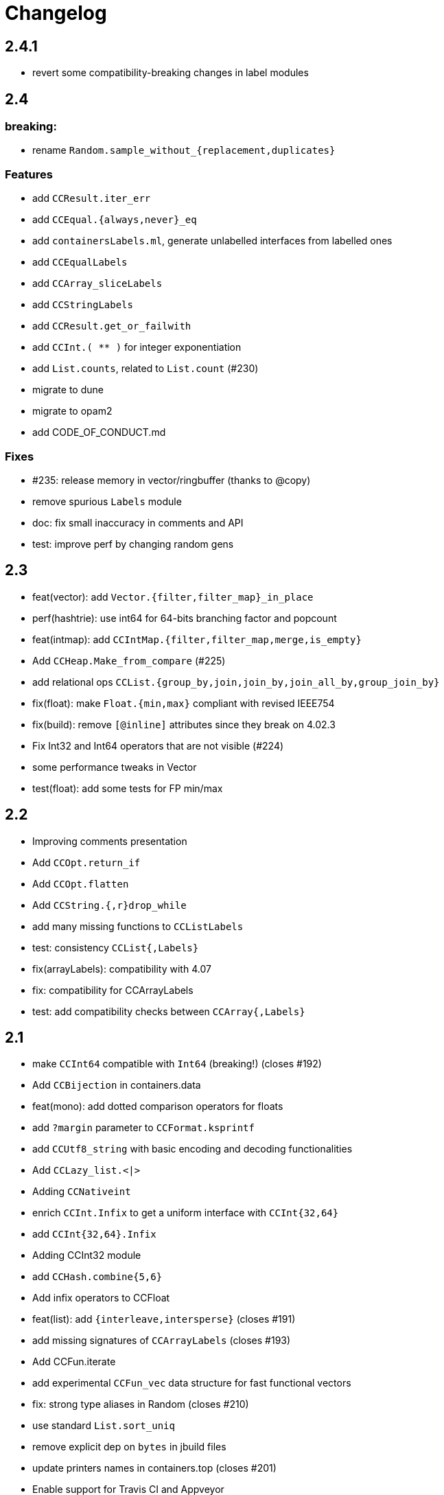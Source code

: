 = Changelog

== 2.4.1

- revert some compatibility-breaking changes in label modules

== 2.4

=== breaking:

- rename `Random.sample_without_{replacement,duplicates}`

=== Features

- add `CCResult.iter_err`
- add `CCEqual.{always,never}_eq`
- add `containersLabels.ml`, generate unlabelled interfaces from labelled ones
- add `CCEqualLabels`
- add `CCArray_sliceLabels`
- add `CCStringLabels`
- add `CCResult.get_or_failwith`
- add `CCInt.( ** )` for integer exponentiation
- add `List.counts`, related to `List.count` (#230)

- migrate to dune
- migrate to opam2
- add CODE_OF_CONDUCT.md

=== Fixes

- #235: release memory in vector/ringbuffer (thanks to @copy)
- remove spurious `Labels` module
- doc: fix small inaccuracy in comments and API
- test: improve perf by changing random gens

== 2.3

- feat(vector): add `Vector.{filter,filter_map}_in_place`
- perf(hashtrie): use int64 for 64-bits branching factor and popcount
- feat(intmap): add `CCIntMap.{filter,filter_map,merge,is_empty}`
- Add `CCHeap.Make_from_compare` (#225)
- add relational ops `CCList.{group_by,join,join_by,join_all_by,group_join_by}`

- fix(float): make `Float.{min,max}` compliant with revised IEEE754
- fix(build): remove `[@inline]` attributes since they break on 4.02.3
- Fix Int32 and Int64 operators that are not visible (#224)

- some performance tweaks in Vector
- test(float): add some tests for FP min/max

== 2.2

- Improving comments presentation
- Add `CCOpt.return_if`
- Add `CCOpt.flatten`
- Add `CCString.{,r}drop_while`
- add many missing functions to `CCListLabels`
- test: consistency `CCList{,Labels}`

- fix(arrayLabels): compatibility with 4.07
- fix: compatibility for CCArrayLabels
- test: add compatibility checks between `CCArray{,Labels}`

== 2.1

- make `CCInt64` compatible with `Int64` (breaking!) (closes #192)

- Add `CCBijection` in containers.data
- feat(mono): add dotted comparison operators for floats
- add `?margin` parameter to `CCFormat.ksprintf`
- add `CCUtf8_string` with basic encoding and decoding functionalities
- Add `CCLazy_list.<|>`
- Adding `CCNativeint`
- enrich `CCInt.Infix` to get a uniform interface with `CCInt{32,64}`
- add `CCInt{32,64}.Infix`
- Adding CCInt32 module
- add `CCHash.combine{5,6}`
- Add infix operators to CCFloat
- feat(list): add `{interleave,intersperse}` (closes #191)
- add missing signatures of `CCArrayLabels` (closes #193)
- Add CCFun.iterate
- add experimental `CCFun_vec` data structure for fast functional vectors

- fix: strong type aliases in Random (closes #210)
- use standard `List.sort_uniq`
- remove explicit dep on `bytes` in jbuild files
- update printers names in containers.top (closes #201)
- Enable support for Travis CI and Appveyor
- test deps are required when we run tests
- point to JST's blog post on poly compare

== 2.0

=== breaking

- move to jbuilder (closes #165), requiring at least OCaml 4.02
- become defensive w.r.t polymorphic operators:
  * Internally shadow polymorphic operators and functions from Pervasives
    by `include CCMonomorphic` in `Containers` module
  * Shadow the physical equality operator
  * Shadow polymorphic functions in `CCList`
- rename `print` to `pp` for Format printers (closes #153, #181)
- remove `CCFlatHashtbl`

=== others

- many typos and style fixes  (from Fourchaux)
- Add `CCList.iteri2` and `CCList.foldi2`
- remove `PARAM.min_size` in `CCPool`
- Add `CCEqual.physical`
- Avoid uses of the polymorphic operators
- Add a `CCMonomorphic` module shipped into a `containers.monomorphic` library
- make complexity of `Array.lookup` explicit (closes #174)
- add `CCFormat.lazy_{or,force}` for printing thunks
- now that ocaml >= 4.02 is required, use `Format.pp_print_text` directly
- add `CCHeap.delete_{one,all}`
- add `CCList.tail_opt`


- remove qtest makefile and use a script instead
- add many tests
- fix bug in `CCRAL.drop` (see #184)
- `CCFormat`: fix support of unrecognized styles
- fix bug: don't reverse twice in `CCList.repeat`

== 1.5.1, 1.5.2

- re-export `Format` types and functions in `CCFormat`

== 1.5

- have `CCList.{get,insert,set}_at_idx` work with negative indices
- Add CCCache.add
- missing function in `CCListLabels`
- Allow negative indexes in CCList.remove_at_idx
- add an optional `drop` parameter to string-splitting functions
- add `Hash.const0` for trivial hash function that ignores its input
- improve compatibility with the stdlib
- Add List.count
- Add String.is_empty
- add missing compatibility functions: `{assoc_opt,assq_opt}`
- backport some functions added in 4.05 in `CCList`
- add functions from 4.05 into `CC{Map,Set}`
- Implement `CCImmutArray.sub`
- bugfix in `CCTrie.Make`: Remove polymorphic comparison

- remove dependency on cppo
- add travis support
- update doc of `CCList.cartesian_product`, which returns results in unspecified order (close #154)
- fix containers.top (closes #155)

== 1.4

- add `CCMap.union`
- add `CCRef.swap`
- add `CCArray.swap`
- change signature of `CCWBTree.get_rank`
- add `CCWBTree.get_rank{,_exn}`

- more efficient `List.map` Using efficient chunking algorithm
- Fix `CCVector.append_array` (empty vector case)
- `CCFQueue.take_back_exn` raised InvalidArg instead of Empty on an empty queue
- faster `CCString.{prefix,suffix}`
- speed improvements and benchmarks for `CCString.{prefix,suffix}`

- add ocp-indent file
- fix `CCFun.tap` example in doc
- specify behavior of `CCFQueue.take_{front,back}_l` in some corner cases
- More tests for CCVector.append and CCVector.append_array
- assertions and cleanup in `CCPool`

== 1.3

- deprecate `CCBool.negate`
- add `CCString.compare_natural` (closes #146)
- add callbacks in `CCCache.with_cache{,_rec}` (closes #140)
- tail-rec `CCList.split` (by @bikalgurung, see #138)
- change `CCRingBuffer.peek_{front,back}` to return options (closes #127)
- add `CCRingBuffer.is_full`
- add `CCArray.find_map{,_i}`, deprecated older names (closes #129)
- add `CCList.{keep,all}_{some,ok}` (closes #124)
- large refactor of `CCSimple_queue` (close #125)
- add `CCSimple_queue` to containers.data
- small change for consistency in `CCIntMap`

- bugfix in `CCRingBuffer.skip`, and corresponding tests
- cleanup and refactor of `CCRingBuffer` (see #126). Add strong tests.
- add rich testsuite to `CCIntMap`, based on @jmid's work

== 1.2

- make many modules extensions of stdlib (close #109)
  the modules are: `String List ListLabels Array ArrayLabels Char Random`
- add `CCString.{l,r}trim` (close #121)
- add `CCInt.floor_div` and `CCInt.rem`
- add test and bugfix for `CCBV`
- add `CCList.take_drop_while` (close #120)
- add `CCstring.equal_caseless` (close #112)
- add alias `CCString.split` (close #115)
- add `CCFormat.text` (close #111)
- add `CCFormat.{newline,substring}`
- add `CCList.combine_gen` (close #110)
- add module `CCEqual`
- add `CCResult.fold_ok` (closes #107)
- add `CCFormat.with_color_ksf` for colored printing
- add `CCInt.range{,',by}` for iterating on integer ranges
- add `CCString.Sub.get`
- add `CCResult.add_ctx{,f}` for replacing stack traces
- add `CCString.split_on_char`
- add `CCArray.{fold_map,scan_left}` (close #101)
- add `CCList.scan_left`
- add `CCList.{cartesian_product,map_product_l}`
- add `CCUnix.with_file_lock` for locking whole files
- add `CCFormat.of_chan`
- add `CCFormat.flush`
- Add `{map_lazy, or_, or_lazy, to_result, to_result_lazy, of_result}` to `CCOpt`

- annotations in `CCEqual`, for optimization
- Add a tail-recursive implementation of `List.combine`
- fix too restrictive type in `CCResult`
- build unix support by default
- bugfix and test for `CCZipper.is_focused` (closes #102)
- use boxes in `CCFormat.Dump` for tuples
- update header, and use more `(==)` in `CCIntMap`

== 1.1

**bugfixes**:

- fix bug in `CCGraph` (in DFS traversal)
- fix bug in `CCOpt.filter` (close #100)

**new features**:

- add `CCHeap.to_seq_sorted`
- add `CCHeap.to_list_sorted`
- add `CCIO.File.walk_l`

**cleanup and doc**:

- remove dead code
- new test for `CCPool`
- new test and small readme section on `CCParse`
- remove CCError from tutorial
- merge tutorial into readme, cleanup

== 1.0

See https://github.com/c-cube/ocaml-containers/issues/84 for an overview.

**Breaking and Removals**:

- simplify and cleanup of CCGraph
- remove poly-variant based errors, use `result` everywhere
- remove deprecated functions and modules
- remove `CCVHashconsedSet`
- remove `CCAllocCache`
- remove `CCBloom`
- update benchmarks (ignoring hamt); remove useless old script
- simplify `CCHash`, changing the type to `'a -> int`, relying on
  `Hashtbl.seeded_hash` for combining hashes
- split `CCList.Zipper` into its own module, `CCZipper` in containers.data
- change argument ordering in `CCList.Assoc`
- remove `CCList.Idx`, rename its functions to toplevel
- remove `CCList.Set`, move functions to toplevel and rename them
- rewrite `CCBitField` with a much simpler interface
- split `CCArray.Sub` into `CCArray_slice`
- remove containers.string
  * remove CCParse and CCKMP (will be replaced in core)
- `CCFormat`:
  * remove `start/stop` args, make `sep` a `unit printer`
  * many other improvements and additions
  * add `CCFormat.tee`
  * add `CCFormat.Dump.{result,to_string}`
- replace `or_` by `default` in labelled functions
- remove trailing `_` in `CCOrd` primitives
- remove `containers.io` (deprecated for a while)
- remove `containers.bigarray`
- remove `CCSexpM`, use ocamllex for a much simpler `CCSexp` using ocamllex
- add `CCParse` into core, a simple, lightweight version of parser combs
- remove `CCPrint`, use `CCFormat` instead (also, update tests relying on it)
- remove containers.advanced
- change type of `CCUnix.escape_str`

**Additions**:

- `CCHashtbl`:
  * `CCHash.{list,array}_comm`
  * `CCHashtbl.Poly` and fix issue in Containers (close #46)
  * `CCHashtbl.get_or_add`
- `CCList.sublists_of_len` (close #97)
- `Char.{of_int{,_exn},to_int}` (close #95)
- Add `CCResult.{is_ok,is_error}`
- improve `CCUnix` a bit
- update `containers.ml` so as to include all core containers
- add `CCOrd.Infix`
- use `Labels` versions of `CCList` and `CCArray`
- add `CCString.edit_distance`
- expose `CCString.Find` for efficient sub-string searching

**Bugfixes**:

- `CCIO`: deal properly with broken symlinks and permission errors
- test for #94 (using Thread.yield to trigger segfault)
  Fix `CCSemaphore.with_acquire`: release a non locked mutex is UB
- containers.top: remove printers on structural types (#71)
- add doc for `of_list` in relevant modules (close #85)
- bugfix: do not use `Sequence.flatMap` (close #90)

== 0.22

- threads/CCLock: add `try_with_lock` to wrap `Mutex.try_lock`
- Add `CCMultiSet.remove_all`
- document errors in `CCIO` (close #86)
- use the new qtest/qcheck

== 0.21

- (breaking) make default `start`/`stop` arguments empty in printers (#82)

- add `CCFormat.{with_color_sf,fprintf_dyn_color,sprintf_dyn_color}`
- add `CCFormat.Dump` for easy debugging (see #82)
- add `CCArray.Sub.to_list`
- add `CCArray.{sorted,sort_indices,sort_ranking}` (closes #81)

- handle '\r` in CCSexpM (fixes #83)
- add alias `Containers.IO`
- bugfixes in `CCArray.Sub`
- bugfix + tests for `CCArray.Sub.sub`
- disable parallel build to support cygwin

== 0.20

- bugfix in `CCArray.equal`
- fix `CCString.*_ascii`; add `CCChar.{upper,lower}case_ascii`

- add functions in `CCArray`: fold2,iter2,map2
- add `CCArray.rev`
- add `CCFloat.round`
- add `CCVector.append_gen`
- add `CCList.{head_opt,last_opt}`
- add `CCInt.{print_binary,to_string_binary}` + tests (thanks @gsg)
- more general types for `CCArray.{for_all2,exists2}`
- more general type for `CCResult.map_or`

== 0.19

- add regression test for #75
- Fix `CCString.Split.{left,right}` (#75)
- additional functions in `CCMultiSet`
- show ocaml array type concretely in `CCRingBuffer.Make` sig
- cleanup and more tests in `CCHeap`
- fix bugs in `CCFlatHashtbl`, add some tests
- add more generic printers for `CCError` and `CCResult` (close #73)
- add `CCstring.of_char`
- update headers

== 0.18

- update implem of `CCVector.equal`
- add `CCOpt.get_or` with label, deprecates `get`
- add `CCArray.get_safe` (close #70)
- add `CCGraph.is_dag`
- add aliases to deprecated  functions from `String`, add `Fun.opaque_identity`
- add `CCLazy_list.take`
- add `Lazy_list.filter`
- add `CCList.range_by`

== 0.17

=== potentially breaking

- change the semantics of `CCString.find_all` (allow overlaps)

=== Additions

- add `CCString.pad` for more webscale
- add `(--^)` to CCRAl, CCFQueue, CCKlist (closes #56); add `CCKList.Infix`
- add monomorphic signatures in `CCInt` and `CCFloat`
- add `CCList.{sorted_insert,is_sorted}`
- add `CCLazy_list` in containers.iter (with a few functions)
- add `CCTrie.longest_prefix`
- provide additional ordering properties in `CCTrie.{above,below}`
- add `CCOpt.if_`
- have
  * `CCRandom.split_list` fail on `len=0`
  * `CCRandom.sample_without_replacement` fail if `n<=0`
- add `CCOpt.{for_all, exists}`
- add `CCRef.{get_then_incr,incr_then_get}`
- add `Result.{to,of}_err`
- add `CCFormat.within`
- add `map/mapi` to some of the map types.
- add `CCString.{drop,take,chop_prefix,chop_suffix,filter,filter_map}`
- add `CCList.fold_filter_map`
- add `CCIO.File.with_temp` for creating temporary files
- add `{CCArray,CCVector,CCList}.(--^)` for right-open ranges
- add `Containers.{Char,Result}`
- modify `CCPersistentHashtbl.merge` and add `CCMap.merge_safe`
- add `CCHet`, heterogeneous containers (table/map) indexed by keys
- add `CCString.rev`
- add `CCImmutArray` into containers.data
- add `CCList.Assoc.remove`

=== Fixes, misc

- Make `CCPersistentHashtbl.S.merge` more general.
- optimize KMP search in `CCString.Find` (hand-specialize code)
- bugfix in `CCFormat.to_file` (fd was closed too early)

- add a special case for pattern of length 1 in `CCString.find`
- more tests, bugfixes, and benchs for KMP in CCString
- in CCString, use KMP for faster sub-string search; add `find_all{,_l}`

others:

- `watch` target should build all
- add version constraint on sequence
- migrate to new qtest
- add an `IO` section to the tutorial
- enable `-j 0` for ocamlbuild

== 0.16

=== breaking

- change the signature of `CCHeap.{of_gen,of_seq,of_klist}`
- change the API of `CCMixmap`
- make type `CCHash.state` abstract (used to be `int64`)
- optional argument `~eq` to `CCGraph.Dot.pp`
- rename `CCFuture` into `CCPool`

=== deprecations

- deprecate `containers.bigarray`
- deprecate `CCHashtbl.{Counter,Default}` tables
- deprecate `CCLinq` in favor of standalone `OLinq` (to be released)

=== bugfixes

- fix wrong signature of `CCHashtbl.Make.{keys,values}_list`
- missing constraint in `CCSexpM.ID_MONAD`

=== new features

- add a tutorial file
- add a printer into CCHeap
- add `{CCList,CCOpt}.Infix` modules
- add `CCOpt.map_or`, deprecating `CCopt.maybe`
- add `CCFormat.sprintf_no_color`
- add `CCFormat.{h,v,hov,hv}box` printer combinators
- add `CCFormat.{with_color, with_colorf}`
- add `CCList.hd_tl`
- add `CCResult.{map_or,get_or}`
- add `CCGraph.make` and utils
- add `CCHashtbl.add_list`
- add counter function in `CCHashtbl`, to replace `CCHashtbl.Counter`
- add `CCPair.make`
- add `CCString.Split.{left,right}_exn`
- add `CCIO.File.{read,write,append}` for quickly handling files
- add `CCRandom.pick_{list,array}`
- add `CCList.Assoc.update`
- add `CCList.Assoc.mem`
- add `{CCMap,CCHashtbl}.get_or` for lookup with default value
- add `CCLock.{decr_then_get, get_then_{decr,set,clear}}`
- rename `CCFuture` into `CCPool`, expose the thread pool
- split `CCTimer` out of `CCFuture`, a standalone 1-thread timer
- move `CCThread.Queue` into `CCBlockingQueue`
- add `CCResult`, with dependency on `result` for retrocompat
- add `CCThread.spawn{1,2}`
- add many helpers in `CCUnix` (for sockets, files, and processes)
- add `CCFun.finally{1,2}`, convenience around `finally`
- add `CCLock.update_map`
- add `CCLock.{incr_then_get,get_then_incr}`
- add breaking space in `CCFormat.{pair,triple,quad}`
- update `examples/id_sexp` so it can read on stdin
- add `CCList.fold_map2`

== 0.15

=== breaking changes

- remove deprecated `CCFloat.sign`
- remove deprecated `CCSexpStream`

=== other changes

- basic color handling in `CCFormat`, using tags and ANSI codes
- add `CCVector.ro_vector` as a convenience alias
- add `CCOrd.option`
- add `CCMap.{keys,values}`
- add wip `CCAllocCache`, an allocation cache for short-lived arrays
- add `CCError.{join,both}` applicative functions for CCError
- opam: depend on ecamlbuild
- work on `CCRandom` by octachron:
  * add an uniformity test
  * Make `split_list` uniform
  * Add sample_without_replacement

- bugfix: forgot to export `{Set.Map}.OrderedType` in `Containers`

== 0.14

=== breaking changes

- change the type `'a CCParse.t` with continuations
- add labels on `CCParse.parse_*` functions
- change semantics of `CCList.Zipper.is_empty`

=== other changes

- deprecate `CCVector.rev'`, renamed into `CCVector.rev_in_place`
- deprecate `CCVector.flat_map'`, renamed `flat_map_seq`

- add `CCMap.add_{list,seqe`
- add `CCSet.add_{list,seq}`
- fix small uglyness in `Map.print` and `Set.print`
- add `CCFormat.{ksprintf,string_quoted}`
- add `CCArray.sort_generic` for sorting over array-like structures in place
- add `CCHashtbl.add` mimicking the stdlib `Hashtbl.add`
- add `CCString.replace` and tests
- add `CCPersistentHashtbl.stats`
- reimplementation of `CCPersistentHashtbl`
- add `make watch` target
- add `CCVector.rev_iter`
- add `CCVector.append_list`
- add `CCVector.ensure_with`
- add `CCVector.return`
- add `CCVector.find_map`
- add `CCVector.flat_map_list`
- add `Containers.Hashtbl` with most combinators of `CCHashtbl`
- many more functions in `CCList.Zipper`
- large update of `CCList.Zipper`
- add `CCHashtbl.update`
- improve `CCHashtbl.MakeCounter`
- add `CCList.fold_flat_map`
- add module `CCChar`
- add functions in `CCFormat`
- add `CCPrint.char`
- add `CCVector.to_seq_rev`
- doc and tests for `CCLevenshtein`
- expose blocking decoder in `CCSexpM`
- add `CCList.fold_map`
- add `CCError.guard_str_trace`
- add `CCError.of_exn_trace`
- add `CCKlist.memoize` for costly computations
- add `CCLevenshtein.Index.{of,to}_{gen,seq}` and `cardinal`

- small bugfix in `CCSexpM.print`
- fix broken link to changelog (fix #51)
- fix doc generation for `containers.string`
- bugfix in `CCString.find`
- raise exception in `CCString.replace` if `sub=""`
- bugfix in hashtable printing
- bugfix in `CCKList.take`, it was slightly too eager

== 0.13

=== Breaking changes

- big refactoring of `CCLinq` (now simpler and cleaner)
- changed the types `input` and `ParseError`  in `CCParse`
- move `containers.misc` and `containers.lwt` into their own repo
- change the exceptions in `CCVector`
- change signature of `CCDeque.of_seq`

=== Other changes

- add module `CCWBTree`, a weight-balanced tree, in `containers.data`.
- add module `CCBloom` in `containers.data`, a bloom filter
- new module `CCHashTrie` in `containers.data`, HAMT-like associative map
- add module `CCBitField` in `containers.data`, a safe abstraction for bitfields of < 62 bits
- add module `CCHashSet` into `containers.data`, a mutable set
- add module `CCInt64`
- move module `RAL` into `containers.data` as `CCRAL`
- new module `CCThread` in `containers.thread`, utils for threading (+ blocking queue)
- new module `CCSemaphore` in `containers.thread`, with simple semaphore
- add `containers.top`, a small library that installs printers

- add `CCParse.memo` for memoization (changes `CCParse.input`)
- add `CCString.compare_versions`
- update `CCHash` with a functor and module type for generic hashing
- add `CCList.{take,drop}_while`; improve map performance
- add `CCList.cons_maybe`
- add `CCArray.bsearch` (back from batteries)
- add fair functions to `CCKList`
- deprecate `CCList.split`, introduce `CCList.take_drop` instead.
- add `CCKtree.force`
- add tests to `CCIntMap`; now flagged "stable" (for the API)
- add `CCOpt.choice_seq`
- add `CCOpt.print`
- add `CCIntMap.{equal,compare,{of,to,add}_{gen,klist}}`
- add `CCThread.Barrier` for simple synchronization
- add `CCPersistentArray.{append,flatten,flat_map,of_gen,to_gen}`
- add `CCDeque.clear`
- add `CCDeque.{fold,append_{front,back},{of,to}_{gen,list}}` and others
- add `CCKList.{zip, unzip}`
- add `CCKList.{of_array,to_array}`
- add `CCKList.{head,tail,mapi,iteri}`
- add `CCKList.{unfold,of_gen}`
- add `CCParse.{input_of_chan,parse_file,parse_file_exn}`
- modify `CCParse.U.list` to skip newlines
- add `CCDeque.print`
- add `CCBV.print`
- add printer to `CCHashtbl`

- bugfix in `CCSexpM`
- new tests in `CCTrie`; bugfix in `CCTrie.below`
- lots of new tests
- more benchmarks; cleanup of benchmarks
- migration of tests to 100% qtest
- migration markdown to asciidoc for doc (readme, etc.)
- add tests to `CCIntMap`, add type safety, and fix various bugs in `{union,inter}`
- more efficient `CCThread.Queue.{push,take}_list`
- slightly different implem for `CCThread.Queue.{take,push}`
- new implementation for `CCDeque`, more efficient
- update makefile (target devel)

== 0.12

=== breaking

- change type of `CCString.blit` so it writes into `Bytes.t`
- better default opening flags for `CCIO.with_{in, out}`

=== non-breaking

NOTE: use of `containers.io` is deprecated (its only module has moved to `containers`)

- add `CCString.mem`
- add `CCString.set` for updating immutable strings
- add `CCList.cons` function
- enable `-safe-string` on the project; fix `-safe-string` issues
- move `CCIO` from `containers.io` to `containers`, add dummy module in `containers.io`
- add `CCIO.read_all_bytes`, reading a whole file into a `Bytes.t`
- add `CCIO.with_in_out` to read and write a file
- add `CCArray1` in containers.bigarray, a module on 1-dim bigarrays (experimental)
- add module `CCGraph` in `containers.data`, a simple graph abstraction similar to `LazyGraph`
- add a lot of string functions in `CCString`
- add `CCError.catch`, in prevision of the future standard `Result.t` type
- add `CCError.Infix` module
- add `CCHashconsedSet` in `containers.data` (set with maximal struct sharing)

- fix: use the proper array module in `CCRingBuffer`
- bugfix: `CCRandom.float_range`

== 0.11

- add `CCList.{remove,is_empty}`
- add `CCOpt.is_none`
- remove packs for `containers_string` and `containers_advanced`
- add `Containers_string.Parse`, very simple monadic parser combinators
- add `CCList.{find_pred,find_pred_exn}`
- bugfix in `CCUnix.escape_str`
- add methods and accessors to `CCUnix`
- in `CCUnix`, use `Unix.environment` as the default environment
- add `CCList.partition_map`
- `RingBuffer.{of_array, to_array}` convenience functions
- `containers.misc.RAL`: more efficient in memory (unfold list)
- add `CCInt.pow` (thanks to bernardofpc)
- add `CCList.group_succ`
- `containers.data.CCMixset`, set of values indexed by poly keys
- disable warning 32 (unused val) in .merlin
- some infix operators for `CCUnix`
- add `CCUnix.async_call` for spawning and communicating with subprocess
- add `CCList.Set.{add,remove}`
- fix doc of `CCstring.Split.list_`

== 0.10

- add `containers.misc.Puf.iter`
- add `CCString.{lines,unlines,concat_gen}`
- `CCUnix` (with a small subprocess API)
- add `CCList.{sorted_merge_uniq, uniq_succ}`
- breaking: fix documentation of `CCList.sorted_merge` (different semantics)
- `CCPersistentArray` (credit to @gbury and Jean-Christophe Filliâtre)
- `CCIntMap` (big-endian patricia trees) in containers.data
- bugfix in `CCFQueue.add_seq_front`
- add `CCFQueue.{rev, --}`
- add `App_parse` in `containers.string`, experimental applicative parser combinators
- remove `containers.pervasives`, add the module `Containers` to core
- bugfix in `CCFormat.to_file`

== 0.9

- add `Float`, `Ref`, `Set`, `Format` to `CCPervasives`
- `CCRingBuffer.append` (simple implementation)
- `containers.data` now depends on bytes
- new `CCRingBuffer` module, imperative deque with batch (blit) operations,
  mostly done by Carmelo Piccione
- new `Lwt_pipe` and `Lwt_klist` streams for Lwt, respectively (un)bounded
  synchronized queues and lazy lists
- `CCKTree.print`, a simple S-expressions printer for generic trees
- Add `CCMixmap` in containers.data (close #40), functional alternative to `CCMixtbl`
- remove old META file
- simplified `CCTrie` implementation
- use "compiledObject: best" in `_oasis` for binaries
- document some invariants in `CCCache` (see #38)
- tests for `CCCache.lru`
- fix `CCFormat.seq` combinator
- add `CCSet` module in core/
- add `CCRef` module in core/

== 0.8

- add `@Emm` to authors
- refactored heavily `CCFuture` (much simpler, cleaner, basic API and thread pool)
- add `CCLock` in containers.thread
- merged `test_levenshtein` with other tests
- Add experimental rose tree in `Containers_misc.RoseTree`.
- remove a lot of stuff from `containers.misc` (see `_oasis` for details)
- `make devel` command, activating most flags, for developpers (see #27)
- use benchmark 1.4, with the upstreamed tree system
- test `ccvector.iteri`
- add `CCFormat` into core/
- infix map operators for `CCArray`
- `fold_while` impl for `CCList` and `CCArray`
- Added `CCBigstring.length` for more consistency with the `CCString` module.
- Added name and dev fields in the OPAM file for local pinning.
- Fix `CCIO.remove*` functions.
- Added `CCIO.remove_safe`.
- only build doc if all the required flags are enabled
- `CCHashtbl.{keys,values}_list` in the functor as well. Better doc.
- `CCHashtbl.{keys,values}_list`
- more accurate type for `CCHashtbl.Make`

== 0.7

=== breaking

- remove `cgi`/
- removed useless Lwt-related module
- remove `CCGen` and `CCsequence` (use the separate libraries)
- split the library into smaller pieces (with `containers.io`, `containers.iter`,
    `containers.sexp`, `containers.data`)

=== other changes

- cleanup: move sub-libraries to their own subdir each; mv everything into `src/`
- `sexp`:
    * `CCSexp` now splitted into `CCSexp` (manipulating expressions) and `CCSexpStream`
    * add `CCSexpM` for a simpler, monadic parser of S-expressions (deprecating `CCSexpStream`)
- `core`:
    * `CCString.fold`
    * `CCstring.suffix`
    * more efficient `CCString.init`
    * fix errors in documentation of `CCString` (slightly over-reaching sed)
    * add `CCFloat.{fsign, sign_exn}` (thanks @bernardofpc)
- new `containers.bigarray`, with `CCBigstring`
- `CCHashtbl.map_list`
- `io`:
    * `CCIO.read_all` now with ?size parameter
    * use `Bytes.extend` (praise modernity!)
    * bugfix in `CCIO.read_all` and `CCIO.read_chunks`
- use `-no-alias-deps`

== 0.6.1

- use subtree `gen/` for `CCGen` (symlink) rather than a copy.
- Add benchmarks for the function `iter` of iterators.
- `CCKTree`: more printers (to files), `Format` printer
- `CCOpt.get_lazy` convenience function
- introduce `CCFloat`, add float functions to `CCRandom` (thanks to @struktured)

== 0.6

=== breaking changes

- new `CCIO` module, much simpler, but incompatible interface
- renamed `CCIO` to `advanced.CCMonadIO`

=== other changes

- `CCMultiSet.{add_mult,remove_mult,update}`
- `CCVector.{top,top_exn}`
- `CCFun.compose_binop` (binary composition)
- `CCList.init`
- `CCError.map2` has a more general type (thanks to @hcarty)
- new module `CCCache`
    * moved from `misc`
    * add `CCache`.{size,iter}
    * incompatible interface (functor -> values), much simpler to use
- `lwt/Lwt_actor` stub, for erlang-style concurrency (albeit much much more naive)
- `misc/Mixtbl` added from its old repository
- more benchmarks, with a more general system to select/run them
- more efficient versions of `CCList.{flatten,append,flat_map}`, some functions
  are now tailrec


== 0.5

=== breaking changes

- dependency on `cppo` (thanks to @whitequark, see `AUTHORS.md`) and `bytes`
- `CCError`:
    * now polymorphic on the error type
    * some retro-incompatibilies (wrap,guard)
- `CCPervasives.Opt` -> `CCPervasives.Option`
- `Levenshtein.Index.remove` changed signature (useless param removed)

=== other changes

- stronger inlining for `CCVector` (so that e.g. push is inline)
- more tests for `CCVector`
- removed many warnings
- `CCSequence` now provides some bytes-dependent operations
- `CCList.(>|=)` map operator
- `CCOpt.filter`
- `CCInt.neg`
- `CCMap` wrapper to the standard `Map` module
- make some functions in `CCFun` and `CCString` depend on ocaml version
- thanks to @whitequark, could use cppo for preprocessing files
- add Format printers to `CCString`
- `AUTHORS.md`

== 0.4.1

- `CCOpt.get`
- new functions in `CCSexp.Traverse`
- comments in `CCMultiSet.mli`, to explain meet/intersection/union
- `CCMultiset`: Add meet
- update of readme
- generate doc for `containers.advanced`

== 0.4

- `core/CCSexp` for fast and lightweight S-expressions parsing/printing
- moved `CCLinq`, `CCBatch` and `CCat` from core/ to advanced/
- ensure compatibility with ocaml 4.00
- get rid of deprecated `Array.create`
- move benchmarks to benchs/ so they are separate from tests
- `CCError.{iter,get_exn}`
- `CCPair.print`
- some small improvements to `CCRandom`
- moved `CCHashtbl` to `CCFlatHashtbl`; new module `CCHashtbl` that
  wraps and extends the standard hashtable
- `CCPervasives` module, replacing modules of the standard library
- removed type alias `CCString.t` (duplicate of String.t which already exists)

== 0.3.4

- subtree for `sequence` repo
- `CCSequence` is now a copy of `sequence`
- `CCOpt.wrap{1,2}`
- `CCList.findi`, `CCArray.findi` and `CCArray.find_idx`
- better `Format` printers (using break hints)
- specialize some comparison functions
- `CCOrd.map`

== 0.3.3

- readme: add ci hook (to http://ci.cedeela.fr)
- `CCIO`: monad for IO actions-as-values
    - explicit finalizer system, to use a `>>>=` operator rather than callbacks
    - `File` for basic filenames manipulations
    - `Seq` for streams
- `CCMultiMap`: functor for bidirectional mappings
- `CCMultiSet`: sequence
- renamed threads/future to threads/CCFuture
- big upgrade of `RAL` (random access lists)
- `CCList.Ref` to help use references on lists
- `CCKList`: `group,uniq,sort,sort_uniq,repeat` and `cycle`, infix ops, applicative,product
- `CCTrie.above/below`: ranges of items
- more functions in `CCPair`
- `CCCat`: funny (though useless) definitions inspired from Haskell
- `CCList`: applicative instance
- `CCString.init`
- `CCError.fail_printf`

== 0.3.2

- small change in makefile
- conversions for `CCString`
- `CCHashtbl`: open-addressing table (Robin-Hood hashing)
- registered printers for `CCError`.guard,wrap1,etc.
- monadic operator in `CCList`: `map_m_par`
- simple interface to `PrintBox` now more powerful
- constructors for 1 or 2 elements fqueues
- bugfixes in BTree (insertion should work now)
- `CCFQueue`: logarithmic access by index
- add BTree partial implementation (not working yet)
- fix bug in `CCPrint.to_file`
- `CCArray.lookup` for divide-and-conquer search
- `CCList.sort_uniq`
- `CCError`: retry and choose combinators
- stub for monadic IO in `CCPrint`
- `CCopt.pure`
- updated `CCPersistentHashtbl` with new functions; updated doc, simplified code
- move `CCString` into core/, since it deals with a basic type; also add some features to `CCString` (Sub and Split modules to deal with slices and splitting by a string)
- `CCArray.blit`, `.Sub.to_slice`; some bugfixes
- applicative and lifting operators for `CCError`
- `CCError.map2`
- more combinators in `CCError`

== 0.3.1

- test for `CCArray.shuffle`
- bugfix in `CCArray.shuffle`
- `CCOpt.get_exn`
- `CCOpt.sequence_l`
- mplus instance for `CCOpt`
- monad instance for `CCFun`
- updated description in `_oasis`
- `CCTrie`, a compressed functorial persistent trie structure
- fix `CCPrint.unit`, add `CCPrint.silent`
- fix type mismatch

NOTE: `git log --no-merges previous_version..HEAD --pretty=%s`
